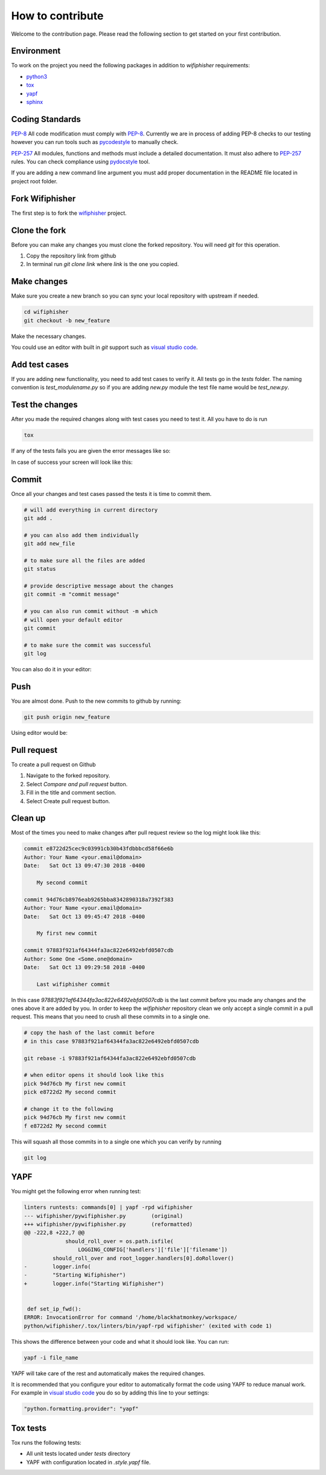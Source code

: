 How to contribute
==================
.. image:: _static/pull_meme.jpg

Welcome to the contribution page. Please read the following section to get started on your first
contribution.  

Environment
###########
To work on the project you need the following packages
in addition to `wifiphisher` requirements:

- python3_
- tox_
- yapf_
- sphinx_

.. _python3: https://www.python.org/
.. _tox: https://tox.readthedocs.io/en/latest/
.. _yapf: https://github.com/google/yapf
.. _sphinx: http://www.sphinx-doc.org/en/stable/


Coding Standards
#################
`PEP-8`_ All code modification must comply with `PEP-8`_. Currently we are in
process of adding PEP-8 checks to our testing however you can run tools such as
pycodestyle_ to manually check.

`PEP-257`_ All modules, functions and methods must include a detailed documentation.
It must also adhere to `PEP-257`_ rules. You can check compliance using pydocstyle_
tool.

If you are adding a new command line argument you must add proper documentation
in the README file located in project root folder.

.. _`PEP-8`: https://www.python.org/dev/peps/pep-0008/
.. _pycodestyle: https://github.com/PyCQA/pycodestyle
.. _`PEP-257`: https://www.python.org/dev/peps/pep-0257/
.. _pydocstyle: https://github.com/PyCQA/pydocstyle

Fork Wifiphisher
#################
The first step is to fork the wifiphisher_ project.

.. image:: _static/fork.gif

.. _wifiphisher: https://github.com/wifiphisher/wifiphisher

Clone the fork
###############
Before you can make any changes you must clone the forked repository.
You will need `git` for this operation.

1. Copy the repository link from github
2. In terminal run `git clone link` where `link` is the one you copied.


.. image:: _static/clone.gif

Make changes
#############
Make sure you create a new branch so you can sync
your local repository with upstream if needed.

.. code:: bash

    cd wifiphisher
    git checkout -b new_feature


Make the necessary changes.

.. image:: _static/make_changes.gif

You could use an editor with built in `git` support such as
`visual studio code`_.

.. image:: _static/vs_changes.gif

.. _`visual studio code`: https://code.visualstudio.com/

Add test cases
###############
If you are adding new functionality, you need to add test cases
to verify it. All tests go in the `tests` folder.
The naming convention is `test_modulename.py` so if
you are adding `new.py` module the test file name would be
`test_new.py`.


Test the changes
#################
After you made the required changes along with test cases
you need to test it. All you have to do is run

.. code:: bash

    tox

If any of the tests fails you are given the error messages like so:

.. image:: _static/tox_fail.gif

In case of success your screen will look like this:

.. image:: _static/tox_success.gif

Commit
########
Once all your changes and test cases passed the tests it is time to commit them.

.. code:: bash

    # will add everything in current directory
    git add .

    # you can also add them individually
    git add new_file

    # to make sure all the files are added
    git status

    # provide descriptive message about the changes
    git commit -m "commit message"

    # you can also run commit without -m which
    # will open your default editor
    git commit

    # to make sure the commit was successful
    git log

.. image:: _static/commit.gif

You can also do it in your editor:

.. image:: _static/vs_commit.gif


Push
######
You are almost done. Push to the new commits to 
github by running:

.. code:: bash

    git push origin new_feature

.. image:: _static/push.gif

Using editor would be:

.. image:: _static/vs_push.gif 

Pull request
#############
To create a pull request on Github

1. Navigate to the forked repository.
2. Select `Compare and pull request` button.
3. Fill in the title and comment section.
4. Select Create pull request button.

.. image:: _static/pull_request.gif

Clean up
#########
Most of the times you need to make changes after
pull request review so the log might look like this:

.. code::

    commit e8722d25cec9c03991cb30b43fdbbbcd58f66e6b
    Author: Your Name <your.email@domain>
    Date:   Sat Oct 13 09:47:30 2018 -0400

        My second commit

    commit 94d76cb8976eab9265bba8342890318a7392f383
    Author: Your Name <your.email@domain>
    Date:   Sat Oct 13 09:45:47 2018 -0400

        My first new commit

    commit 97883f921af64344fa3ac822e6492ebfd0507cdb
    Author: Some One <Some.one@domain>
    Date:   Sat Oct 13 09:29:58 2018 -0400

        Last wifiphisher commit

In this case `97883f921af64344fa3ac822e6492ebfd0507cdb` is
the last commit before you made any changes and the ones above it are added by you.
In order to keep the `wifiphisher` repository clean we only
accept a single commit in a pull request. This means that you
need to crush all these commits in to a single one.

.. code:: bash

    # copy the hash of the last commit before
    # in this case 97883f921af64344fa3ac822e6492ebfd0507cdb

    git rebase -i 97883f921af64344fa3ac822e6492ebfd0507cdb

    # when editor opens it should look like this
    pick 94d76cb My first new commit
    pick e8722d2 My second commit

    # change it to the following
    pick 94d76cb My first new commit
    f e8722d2 My second commit

This will squash all those commits in to a single one
which you can verify by running

.. code:: bash

    git log

.. image:: _static/cleanup.gif

YAPF
#####
You might get the following error when running test:

.. code::

    linters runtests: commands[0] | yapf -rpd wifiphisher
    --- wifiphisher/pywifiphisher.py        (original)
    +++ wifiphisher/pywifiphisher.py        (reformatted)
    @@ -222,8 +222,7 @@
                 should_roll_over = os.path.isfile(
                     LOGGING_CONFIG['handlers']['file']['filename'])
             should_roll_over and root_logger.handlers[0].doRollover()
    -        logger.info(
    -        "Starting Wifiphisher")
    +        logger.info("Starting Wifiphisher")


     def set_ip_fwd():
    ERROR: InvocationError for command '/home/blackhatmonkey/workspace/
    python/wifiphisher/.tox/linters/bin/yapf-rpd wifiphisher' (exited with code 1)

This shows the difference between your code and
what it should look like. You can run:

.. code:: bash

    yapf -i file_name

YAPF will take care of the rest and automatically
makes the required changes.

It is recommended that you configure your editor
to automatically format the code using YAPF
to reduce manual work. For example in `visual studio code`_
you do so by adding this line to your settings:

.. code::

    "python.formatting.provider": "yapf"

Tox tests
###########
Tox runs the following tests:

* All unit tests located under `tests` directory
* YAPF with configuration located in `.style.yapf` file.